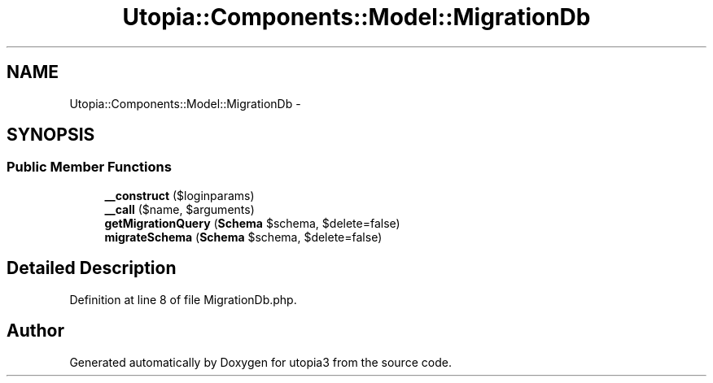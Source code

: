 .TH "Utopia::Components::Model::MigrationDb" 3 "Fri Mar 4 2011" "utopia3" \" -*- nroff -*-
.ad l
.nh
.SH NAME
Utopia::Components::Model::MigrationDb \- 
.SH SYNOPSIS
.br
.PP
.SS "Public Member Functions"

.in +1c
.ti -1c
.RI "\fB__construct\fP ($loginparams)"
.br
.ti -1c
.RI "\fB__call\fP ($name, $arguments)"
.br
.ti -1c
.RI "\fBgetMigrationQuery\fP (\fBSchema\fP $schema, $delete=false)"
.br
.ti -1c
.RI "\fBmigrateSchema\fP (\fBSchema\fP $schema, $delete=false)"
.br
.in -1c
.SH "Detailed Description"
.PP 
Definition at line 8 of file MigrationDb.php.

.SH "Author"
.PP 
Generated automatically by Doxygen for utopia3 from the source code.
